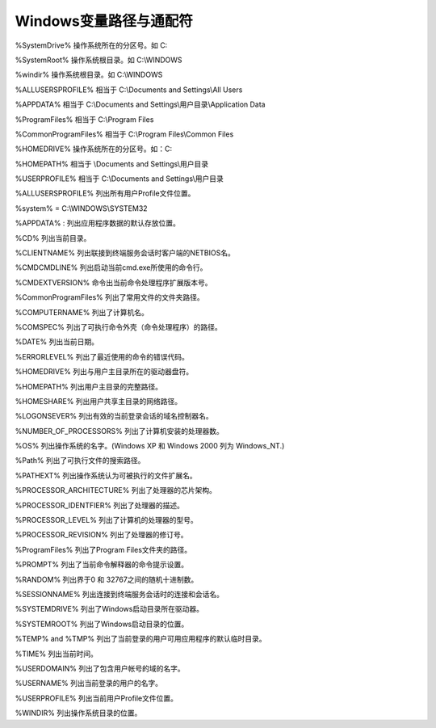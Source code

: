 
.. 标题文字下的符号长度都要大于标题长度

Windows变量路径与通配符
==========================

%SystemDrive%	操作系统所在的分区号。如   C:

%SystemRoot%  	操作系统根目录。如 C:\\WINDOWS

%windir%  	操作系统根目录。如 C:\\WINDOWS

%ALLUSERSPROFILE%	 相当于   C:\\Documents and Settings\\All Users

%APPDATA%	  相当于   C:\\Documents and Settings\\用户目录\\Application Data

%ProgramFiles%	 相当于   C:\\Program Files

%CommonProgramFiles%  	相当于   C:\\Program Files\\Common Files

%HOMEDRIVE%  	操作系统所在的分区号。如：C:

%HOMEPATH%  	相当于   \\Documents and Settings\\用户目录

%USERPROFILE%  	相当于   C:\\Documents and Settings\\用户目录

%ALLUSERSPROFILE%	列出所有用户Profile文件位置。

%system%  	 = C:\\WINDOWS\\SYSTEM32  

%APPDATA% :	  列出应用程序数据的默认存放位置。

%CD%	列出当前目录。

%CLIENTNAME%	列出联接到终端服务会话时客户端的NETBIOS名。

%CMDCMDLINE%	列出启动当前cmd.exe所使用的命令行。

%CMDEXTVERSION%	命令出当前命令处理程序扩展版本号。

%CommonProgramFiles%	列出了常用文件的文件夹路径。

%COMPUTERNAME%	列出了计算机名。

%COMSPEC%	列出了可执行命令外壳（命令处理程序）的路径。

%DATE%	列出当前日期。

%ERRORLEVEL%	列出了最近使用的命令的错误代码。

%HOMEDRIVE%	列出与用户主目录所在的驱动器盘符。

%HOMEPATH%	列出用户主目录的完整路径。

%HOMESHARE%	列出用户共享主目录的网络路径。

%LOGONSEVER%	列出有效的当前登录会话的域名控制器名。

%NUMBER_OF_PROCESSORS%	列出了计算机安装的处理器数。

%OS%	列出操作系统的名字。(Windows XP 和 Windows 2000 列为 Windows_NT.)

%Path%	列出了可执行文件的搜索路径。

%PATHEXT%	列出操作系统认为可被执行的文件扩展名。

%PROCESSOR_ARCHITECTURE%	列出了处理器的芯片架构。

%PROCESSOR_IDENTFIER%	列出了处理器的描述。

%PROCESSOR_LEVEL%	列出了计算机的处理器的型号。

%PROCESSOR_REVISION%	列出了处理器的修订号。

%ProgramFiles%	列出了Program Files文件夹的路径。

%PROMPT%	列出了当前命令解释器的命令提示设置。

%RANDOM%	列出界于0 和 32767之间的随机十进制数。

%SESSIONNAME%	列出连接到终端服务会话时的连接和会话名。

%SYSTEMDRIVE%	列出了Windows启动目录所在驱动器。

%SYSTEMROOT%	列出了Windows启动目录的位置。

%TEMP% and %TMP%	列出了当前登录的用户可用应用程序的默认临时目录。

%TIME%	列出当前时间。

%USERDOMAIN%	列出了包含用户帐号的域的名字。

%USERNAME%	列出当前登录的用户的名字。

%USERPROFILE%	列出当前用户Profile文件位置。

%WINDIR%	列出操作系统目录的位置。



